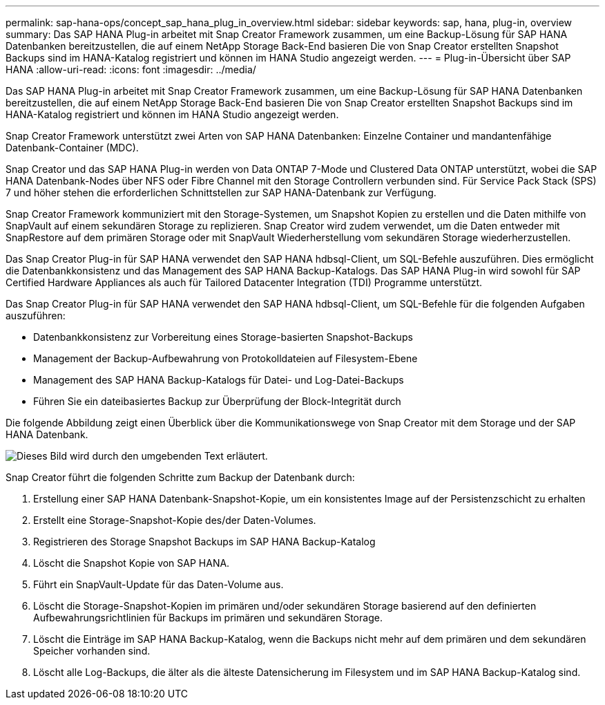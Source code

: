 ---
permalink: sap-hana-ops/concept_sap_hana_plug_in_overview.html 
sidebar: sidebar 
keywords: sap, hana, plug-in, overview 
summary: Das SAP HANA Plug-in arbeitet mit Snap Creator Framework zusammen, um eine Backup-Lösung für SAP HANA Datenbanken bereitzustellen, die auf einem NetApp Storage Back-End basieren Die von Snap Creator erstellten Snapshot Backups sind im HANA-Katalog registriert und können im HANA Studio angezeigt werden. 
---
= Plug-in-Übersicht über SAP HANA
:allow-uri-read: 
:icons: font
:imagesdir: ../media/


[role="lead"]
Das SAP HANA Plug-in arbeitet mit Snap Creator Framework zusammen, um eine Backup-Lösung für SAP HANA Datenbanken bereitzustellen, die auf einem NetApp Storage Back-End basieren Die von Snap Creator erstellten Snapshot Backups sind im HANA-Katalog registriert und können im HANA Studio angezeigt werden.

Snap Creator Framework unterstützt zwei Arten von SAP HANA Datenbanken: Einzelne Container und mandantenfähige Datenbank-Container (MDC).

Snap Creator und das SAP HANA Plug-in werden von Data ONTAP 7-Mode und Clustered Data ONTAP unterstützt, wobei die SAP HANA Datenbank-Nodes über NFS oder Fibre Channel mit den Storage Controllern verbunden sind. Für Service Pack Stack (SPS) 7 und höher stehen die erforderlichen Schnittstellen zur SAP HANA-Datenbank zur Verfügung.

Snap Creator Framework kommuniziert mit den Storage-Systemen, um Snapshot Kopien zu erstellen und die Daten mithilfe von SnapVault auf einem sekundären Storage zu replizieren. Snap Creator wird zudem verwendet, um die Daten entweder mit SnapRestore auf dem primären Storage oder mit SnapVault Wiederherstellung vom sekundären Storage wiederherzustellen.

Das Snap Creator Plug-in für SAP HANA verwendet den SAP HANA hdbsql-Client, um SQL-Befehle auszuführen. Dies ermöglicht die Datenbankkonsistenz und das Management des SAP HANA Backup-Katalogs. Das SAP HANA Plug-in wird sowohl für SAP Certified Hardware Appliances als auch für Tailored Datacenter Integration (TDI) Programme unterstützt.

Das Snap Creator Plug-in für SAP HANA verwendet den SAP HANA hdbsql-Client, um SQL-Befehle für die folgenden Aufgaben auszuführen:

* Datenbankkonsistenz zur Vorbereitung eines Storage-basierten Snapshot-Backups
* Management der Backup-Aufbewahrung von Protokolldateien auf Filesystem-Ebene
* Management des SAP HANA Backup-Katalogs für Datei- und Log-Datei-Backups
* Führen Sie ein dateibasiertes Backup zur Überprüfung der Block-Integrität durch


Die folgende Abbildung zeigt einen Überblick über die Kommunikationswege von Snap Creator mit dem Storage und der SAP HANA Datenbank.

image::../media/sap_hana_overview_of_communication_path.gif[Dieses Bild wird durch den umgebenden Text erläutert.]

Snap Creator führt die folgenden Schritte zum Backup der Datenbank durch:

. Erstellung einer SAP HANA Datenbank-Snapshot-Kopie, um ein konsistentes Image auf der Persistenzschicht zu erhalten
. Erstellt eine Storage-Snapshot-Kopie des/der Daten-Volumes.
. Registrieren des Storage Snapshot Backups im SAP HANA Backup-Katalog
. Löscht die Snapshot Kopie von SAP HANA.
. Führt ein SnapVault-Update für das Daten-Volume aus.
. Löscht die Storage-Snapshot-Kopien im primären und/oder sekundären Storage basierend auf den definierten Aufbewahrungsrichtlinien für Backups im primären und sekundären Storage.
. Löscht die Einträge im SAP HANA Backup-Katalog, wenn die Backups nicht mehr auf dem primären und dem sekundären Speicher vorhanden sind.
. Löscht alle Log-Backups, die älter als die älteste Datensicherung im Filesystem und im SAP HANA Backup-Katalog sind.

